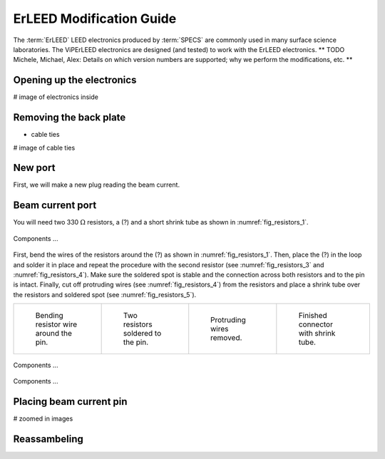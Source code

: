 .. _erleed_modification:

#########################
ErLEED Modification Guide
#########################

The :term:`ErLEED` LEED electronics produced by :term:`SPECS` are commonly used in many surface science laboratories.
The ViPErLEED electronics are designed (and tested) to work with the ErLEED electronics.
** TODO Michele, Michael, Alex: Details on which version numbers are supported; why we perform the modifications, etc. **


Opening up the electronics
=======================

# image of electronics inside

Removing the back plate
=======================

- cable ties

# image of cable ties

New port
========


First, we will make a new plug reading the beam current.


Beam current port
=================

You will need two 330 :math:`\Omega` resistors, a (?) and a short shrink tube as shown in :numref:`fig_resistors_1`.

.. _fig_resistors_1:
.. figure:: /_static/hardware/ErLEED_modification/resistors/resistors_1.jpeg
    :width: 20%
    :align: center

    Components ...

First, bend the wires of the resistors around the (?) as shown in :numref:`fig_resistors_1`.
Then, place the (?) in the loop and solder it in place and repeat the procedure with the second resistor (see :numref:`fig_resistors_3` and :numref:`fig_resistors_4`).
Make sure the soldered spot is stable and the connection across both resistors and to the pin is intact.
Finally, cut off protruding wires (see :numref:`fig_resistors_4`) from the resistors and place a shrink tube over the resistors and soldered spot (see :numref:`fig_resistors_5`).



.. list-table::
    :align: center
    :width: 100%

    * - .. _fig_resistors_2:
  
        .. figure:: /_static/hardware/ErLEED_modification/resistors/resistors_2.jpeg

            Bending resistor wire around the pin.

      - .. _fig_resistors_3:

        .. figure:: /_static/hardware/ErLEED_modification/resistors/resistors_3.jpeg

            Two resistors soldered to the pin.

      - .. _fig_resistors_4:

        .. figure:: /_static/hardware/ErLEED_modification/resistors/resistors_4.jpeg

            Protruding wires removed.

      - .. _fig_resistors_5:

        .. figure:: /_static/hardware/ErLEED_modification/resistors/resistors_5.jpeg

            Finished connector with shrink tube.

.. _fig_resistors_cable_attached:
.. figure:: /_static/hardware/ErLEED_modification/resistors_cable_attached.jpeg
    :width: 25%
    :align: center

    Components ...

.. _fig_connector_soldered:
.. figure:: /_static/hardware/ErLEED_modification/connector_soldered.jpeg
    :width: 25%
    :align: center

    Components ...

Placing beam current pin
========================

# zoomed in images


Reassambeling
=============

